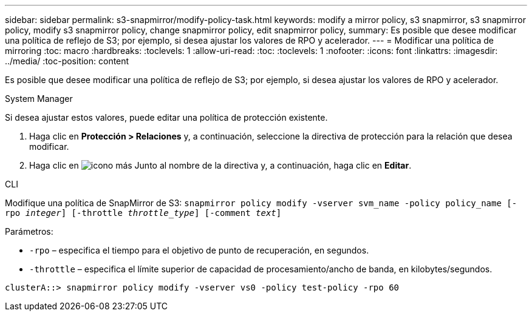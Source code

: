 ---
sidebar: sidebar 
permalink: s3-snapmirror/modify-policy-task.html 
keywords: modify a mirror policy, s3 snapmirror, s3 snapmirror policy, modify s3 snapmirror policy, change snapmirror policy, edit snapmirror policy, 
summary: Es posible que desee modificar una política de reflejo de S3; por ejemplo, si desea ajustar los valores de RPO y acelerador. 
---
= Modificar una política de mirroring
:toc: macro
:hardbreaks:
:toclevels: 1
:allow-uri-read: 
:toc: 
:toclevels: 1
:nofooter: 
:icons: font
:linkattrs: 
:imagesdir: ../media/
:toc-position: content


[role="lead"]
Es posible que desee modificar una política de reflejo de S3; por ejemplo, si desea ajustar los valores de RPO y acelerador.

[role="tabbed-block"]
====
.System Manager
--
Si desea ajustar estos valores, puede editar una política de protección existente.

. Haga clic en *Protección > Relaciones* y, a continuación, seleccione la directiva de protección para la relación que desea modificar.
. Haga clic en image:icon_kabob.gif["icono más"] Junto al nombre de la directiva y, a continuación, haga clic en *Editar*.


--
.CLI
--
Modifique una política de SnapMirror de S3:
`snapmirror policy modify -vserver svm_name -policy policy_name [-rpo _integer_] [-throttle _throttle_type_] [-comment _text_]`

Parámetros:

* `-rpo` – especifica el tiempo para el objetivo de punto de recuperación, en segundos.
* `-throttle` – especifica el límite superior de capacidad de procesamiento/ancho de banda, en kilobytes/segundos.


....
clusterA::> snapmirror policy modify -vserver vs0 -policy test-policy -rpo 60
....
--
====